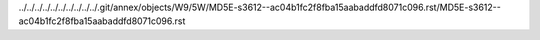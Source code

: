 ../../../../../../../../../../.git/annex/objects/W9/5W/MD5E-s3612--ac04b1fc2f8fba15aabaddfd8071c096.rst/MD5E-s3612--ac04b1fc2f8fba15aabaddfd8071c096.rst